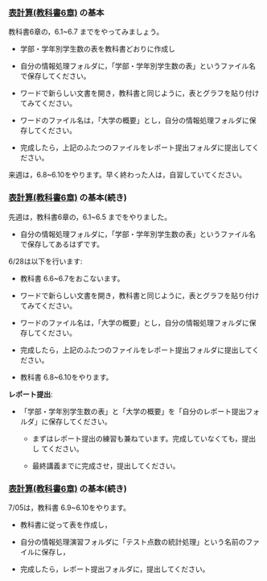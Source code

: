 *** [[../教科書/06_表計算.org][表計算(教科書6章)]] の基本
    
教科書6章の，6.1~6.7 までをやってみましょう。

- 学部・学年別学生数の表を教科書どおりに作成し

- 自分の情報処理フォルダに，「学部・学年別学生数の表」というファイル名
  で保存してください。

- ワードで新らしい文書を開き，教科書と同じように，表とグラフを貼り付け
  てみてください。

- ワードのファイル名は，「大学の概要」とし，自分の情報処理フォルダに保
  存してください。

- 完成したら，上記のふたつのファイルをレポート提出フォルダに提出してく
  ださい。

来週は，6.8~6.10をやります。早く終わった人は，自習していてください。


*** [[../教科書/06_表計算.org][表計算(教科書6章)]] の基本(続き)
    
先週は，教科書6章の，6.1~6.5 までをやりました。

- 自分の情報処理フォルダに，「学部・学年別学生数の表」というファイル名
  で保存してあるはずです。

6/28は以下を行います:

- 教科書 6.6~6.7をおこないます。

- ワードで新らしい文書を開き，教科書と同じように，表とグラフを貼り付け
  てみてください。

- ワードのファイル名は，「大学の概要」とし，自分の情報処理フォルダに保
  存してください。

- 完成したら，上記のふたつのファイルをレポート提出フォルダに提出してく
  ださい。

- 教科書 6.8~6.10をやります。

*レポート提出*:

- 「学部・学年別学生数の表」と「大学の概要」を「自分のレポート提出フォ
  ルダ」に保存してください。

  - まずはレポート提出の練習も兼ねています。完成していなくても，提出し
    てください。

  - 最終講義までに完成させ，提出してください。

*** [[../教科書/06_表計算.org][表計算(教科書6章)]] の基本(続き)

7/05は，教科書 6.9~6.10をやります。

- 教科書に従って表を作成し，

- 自分の情報処理演習フォルダに「テスト点数の統計処理」という名前のファイルに保存し，

- 完成したら，レポート提出フォルダに，提出してください。

